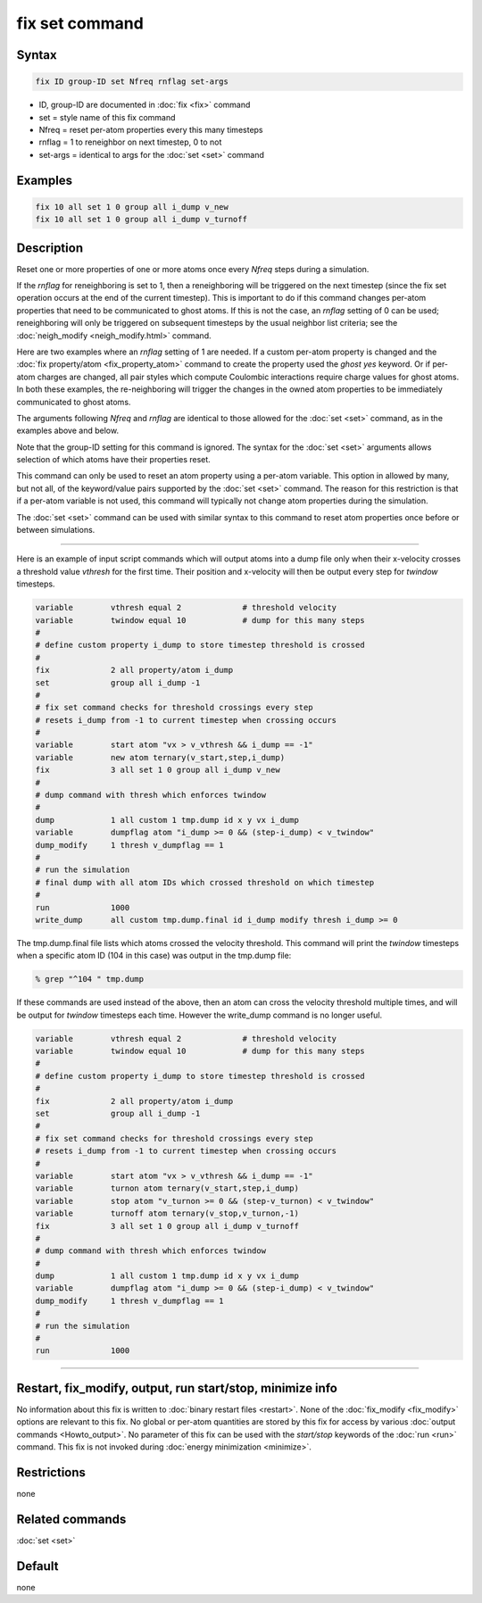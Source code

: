 .. index:: fix set

fix set command
===============

Syntax
""""""

.. code-block:: LAMMPS

   fix ID group-ID set Nfreq rnflag set-args

* ID, group-ID are documented in :doc:`fix <fix>` command
* set = style name of this fix command
* Nfreq = reset per-atom properties every this many timesteps
* rnflag = 1 to reneighbor on next timestep, 0 to not
* set-args = identical to args for the :doc:`set <set>` command

Examples
""""""""

.. code-block:: LAMMPS

   fix 10 all set 1 0 group all i_dump v_new
   fix 10 all set 1 0 group all i_dump v_turnoff

Description
"""""""""""

Reset one or more properties of one or more atoms once every *Nfreq*
steps during a simulation.

If the *rnflag* for reneighboring is set to 1, then a reneighboring
will be triggered on the next timestep (since the fix set operation
occurs at the end of the current timestep).  This is important to do
if this command changes per-atom properties that need to be
communicated to ghost atoms.  If this is not the case, an *rnflag*
setting of 0 can be used; reneighboring will only be triggered on
subsequent timesteps by the usual neighbor list criteria; see the
:doc:`neigh_modify <neigh_modify.html>` command.

Here are two examples where an *rnflag* setting of 1 are needed.  If a
custom per-atom property is changed and the :doc:`fix property/atom
<fix_property_atom>` command to create the property used the *ghost
yes* keyword.  Or if per-atom charges are changed, all pair styles
which compute Coulombic interactions require charge values for ghost
atoms.  In both these examples, the re-neighboring will trigger the
changes in the owned atom properties to be immediately communicated to
ghost atoms.

The arguments following *Nfreq* and *rnflag* are identical to those
allowed for the :doc:`set <set>` command, as in the examples above and
below.

Note that the group-ID setting for this command is ignored.  The
syntax for the :doc:`set <set>` arguments allows selection of which
atoms have their properties reset.

This command can only be used to reset an atom property using a
per-atom variable.  This option in allowed by many, but not all, of
the keyword/value pairs supported by the :doc:`set <set>` command.
The reason for this restriction is that if a per-atom variable is not
used, this command will typically not change atom properties during
the simulation.

The :doc:`set <set>` command can be used with similar syntax to this
command to reset atom properties once before or between simulations.

----------

Here is an example of input script commands which will output atoms
into a dump file only when their x-velocity crosses a threshold value
*vthresh* for the first time.  Their position and x-velocity will then
be output every step for *twindow* timesteps.

.. code-block:: LAMMPS

   variable        vthresh equal 2             # threshold velocity
   variable        twindow equal 10            # dump for this many steps
   #
   # define custom property i_dump to store timestep threshold is crossed
   #
   fix             2 all property/atom i_dump
   set             group all i_dump -1
   #
   # fix set command checks for threshold crossings every step
   # resets i_dump from -1 to current timestep when crossing occurs
   #
   variable        start atom "vx > v_vthresh && i_dump == -1"
   variable        new atom ternary(v_start,step,i_dump)
   fix             3 all set 1 0 group all i_dump v_new
   #
   # dump command with thresh which enforces twindow
   #
   dump            1 all custom 1 tmp.dump id x y vx i_dump
   variable        dumpflag atom "i_dump >= 0 && (step-i_dump) < v_twindow"
   dump_modify     1 thresh v_dumpflag == 1
   #
   # run the simulation
   # final dump with all atom IDs which crossed threshold on which timestep
   #
   run             1000
   write_dump      all custom tmp.dump.final id i_dump modify thresh i_dump >= 0

The tmp.dump.final file lists which atoms crossed the velocity
threshold.  This command will print the *twindow* timesteps when a
specific atom ID (104 in this case) was output in the tmp.dump file:

.. code-block:: LAMMPS

   % grep "^104 " tmp.dump

If these commands are used instead of the above, then an atom can
cross the velocity threshold multiple times, and will be output for
*twindow* timesteps each time.  However the write_dump command is no
longer useful.

.. code-block:: LAMMPS

   variable        vthresh equal 2             # threshold velocity
   variable        twindow equal 10            # dump for this many steps
   #
   # define custom property i_dump to store timestep threshold is crossed
   #
   fix             2 all property/atom i_dump
   set             group all i_dump -1
   #
   # fix set command checks for threshold crossings every step
   # resets i_dump from -1 to current timestep when crossing occurs
   #
   variable        start atom "vx > v_vthresh && i_dump == -1"
   variable        turnon atom ternary(v_start,step,i_dump)
   variable        stop atom "v_turnon >= 0 && (step-v_turnon) < v_twindow"
   variable        turnoff atom ternary(v_stop,v_turnon,-1)
   fix             3 all set 1 0 group all i_dump v_turnoff
   #
   # dump command with thresh which enforces twindow
   #
   dump            1 all custom 1 tmp.dump id x y vx i_dump
   variable        dumpflag atom "i_dump >= 0 && (step-i_dump) < v_twindow"
   dump_modify     1 thresh v_dumpflag == 1
   #
   # run the simulation
   #
   run             1000

----------

Restart, fix_modify, output, run start/stop, minimize info
"""""""""""""""""""""""""""""""""""""""""""""""""""""""""""

No information about this fix is written to :doc:`binary restart files
<restart>`.  None of the :doc:`fix_modify <fix_modify>` options are
relevant to this fix.  No global or per-atom quantities are stored by
this fix for access by various :doc:`output commands <Howto_output>`.
No parameter of this fix can be used with the *start/stop* keywords of
the :doc:`run <run>` command.  This fix is not invoked during
:doc:`energy minimization <minimize>`.

Restrictions
""""""""""""

none

Related commands
""""""""""""""""

:doc:`set <set>`

Default
"""""""

none
